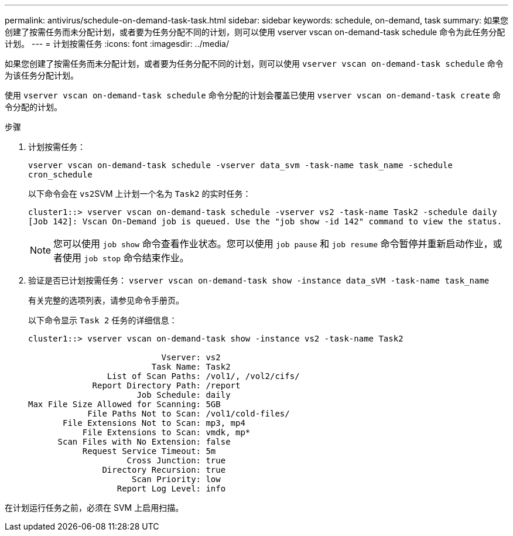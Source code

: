 ---
permalink: antivirus/schedule-on-demand-task-task.html 
sidebar: sidebar 
keywords: schedule, on-demand, task 
summary: 如果您创建了按需任务而未分配计划，或者要为任务分配不同的计划，则可以使用 vserver vscan on-demand-task schedule 命令为此任务分配计划。 
---
= 计划按需任务
:icons: font
:imagesdir: ../media/


[role="lead"]
如果您创建了按需任务而未分配计划，或者要为任务分配不同的计划，则可以使用 `vserver vscan on-demand-task schedule` 命令为该任务分配计划。

使用 `vserver vscan on-demand-task schedule` 命令分配的计划会覆盖已使用 `vserver vscan on-demand-task create` 命令分配的计划。

.步骤
. 计划按需任务：
+
`vserver vscan on-demand-task schedule -vserver data_svm -task-name task_name -schedule cron_schedule`

+
以下命令会在 ``vs2``SVM 上计划一个名为 `Task2` 的实时任务：

+
[listing]
----
cluster1::> vserver vscan on-demand-task schedule -vserver vs2 -task-name Task2 -schedule daily
[Job 142]: Vscan On-Demand job is queued. Use the "job show -id 142" command to view the status.
----
+
[NOTE]
====
您可以使用 `job show` 命令查看作业状态。您可以使用 `job pause` 和 `job resume` 命令暂停并重新启动作业，或者使用 `job stop` 命令结束作业。

====
. 验证是否已计划按需任务： `vserver vscan on-demand-task show -instance data_sVM -task-name task_name`
+
有关完整的选项列表，请参见命令手册页。

+
以下命令显示 `Task 2` 任务的详细信息：

+
[listing]
----
cluster1::> vserver vscan on-demand-task show -instance vs2 -task-name Task2

                           Vserver: vs2
                         Task Name: Task2
                List of Scan Paths: /vol1/, /vol2/cifs/
             Report Directory Path: /report
                      Job Schedule: daily
Max File Size Allowed for Scanning: 5GB
            File Paths Not to Scan: /vol1/cold-files/
       File Extensions Not to Scan: mp3, mp4
           File Extensions to Scan: vmdk, mp*
      Scan Files with No Extension: false
           Request Service Timeout: 5m
                    Cross Junction: true
               Directory Recursion: true
                     Scan Priority: low
                  Report Log Level: info
----


在计划运行任务之前，必须在 SVM 上启用扫描。
